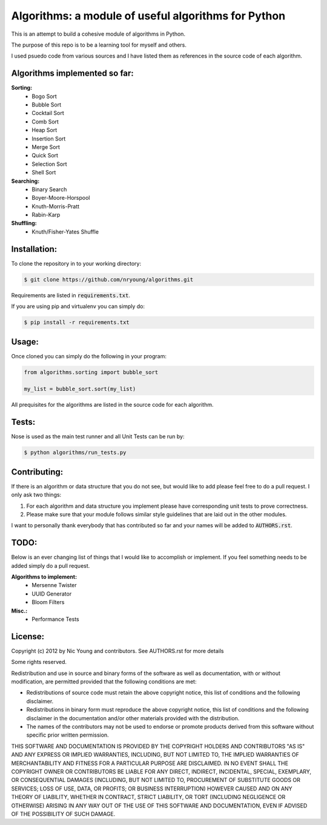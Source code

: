 Algorithms: a module of useful algorithms for Python
====================================================

This is an attempt to build a cohesive module of algorithms in Python. 

The purpose of this repo is to be a learning tool for myself and others.

I used psuedo code from various sources and I have listed them as references in the source code of each algorithm.

Algorithms implemented so far:
------------------------------

**Sorting:**
    - Bogo Sort
    - Bubble Sort
    - Cocktail Sort
    - Comb Sort
    - Heap Sort
    - Insertion Sort
    - Merge Sort
    - Quick Sort
    - Selection Sort
    - Shell Sort

**Searching:**
    - Binary Search
    - Boyer-Moore-Horspool
    - Knuth-Morris-Pratt
    - Rabin-Karp

**Shuffling:**
	- Knuth/Fisher-Yates Shuffle

Installation:
-------------

To clone the repository in to your working directory: 

.. code::
    
    $ git clone https://github.com/nryoung/algorithms.git
    
Requirements are listed in :code:`requirements.txt`.

If you are using pip and virtualenv you can simply do: 

.. code::
    
    $ pip install -r requirements.txt
    

Usage:
------

Once cloned you can simply do the following in your program:

.. code:: python

    from algorithms.sorting import bubble_sort

    my_list = bubble_sort.sort(my_list)

All prequisites for the algorithms are listed in the source code for each algorithm.

Tests:
------

Nose is used as the main test runner and all Unit Tests can be run by: 

.. code::
    
    $ python algorithms/run_tests.py

Contributing:
-------------

If there is an algorithm or data structure that you do not see, but would like to add please feel free to do a pull request. I only ask two things:

1. For each algorithm and data structure you implement please have corresponding unit tests to prove correctness.
2. Please make sure that your module follows similar style guidelines that are laid out in the other modules.

I want to personally thank everybody that has contributed so far and your names will be added to :code:`AUTHORS.rst`.

TODO:
-----

Below is an ever changing list of things that I would like to accomplish or implement. If you feel something needs to be added simply do a pull request.

**Algorithms to implement:**
    - Mersenne Twister
    - UUID Generator
    - Bloom Filters

**Misc.:**
    - Performance Tests

License:
--------

Copyright (c) 2012 by Nic Young and contributors. See AUTHORS.rst for more details

Some rights reserved.

Redistribution and use in source and binary forms of the software as well as documentation, with or without modification, are permitted provided that the following conditions are met:

* Redistributions of source code must retain the above copyright notice, this list of conditions and the following disclaimer.

* Redistributions in binary form must reproduce the above copyright notice, this list of conditions and the following disclaimer in the documentation and/or other materials provided with the distribution.

* The names of the contributors may not be used to endorse or promote products derived from this software without specific prior written permission.

THIS SOFTWARE AND DOCUMENTATION IS PROVIDED BY THE COPYRIGHT HOLDERS AND CONTRIBUTORS "AS IS" AND ANY EXPRESS OR IMPLIED WARRANTIES, INCLUDING, BUT NOT LIMITED TO, THE IMPLIED WARRANTIES OF MERCHANTABILITY AND FITNESS FOR A PARTICULAR PURPOSE ARE DISCLAIMED. IN NO EVENT SHALL THE COPYRIGHT OWNER OR CONTRIBUTORS BE LIABLE FOR ANY DIRECT, INDIRECT, INCIDENTAL, SPECIAL, EXEMPLARY, OR CONSEQUENTIAL DAMAGES (INCLUDING, BUT NOT LIMITED TO, PROCUREMENT OF SUBSTITUTE GOODS OR SERVICES; LOSS OF USE, DATA, OR PROFITS; OR BUSINESS INTERRUPTION) HOWEVER CAUSED AND ON ANY THEORY OF LIABILITY, WHETHER IN CONTRACT, STRICT LIABILITY, OR TORT (INCLUDING NEGLIGENCE OR OTHERWISE) ARISING IN ANY WAY OUT OF THE USE OF THIS SOFTWARE AND DOCUMENTATION, EVEN IF ADVISED OF THE POSSIBILITY OF SUCH DAMAGE.
